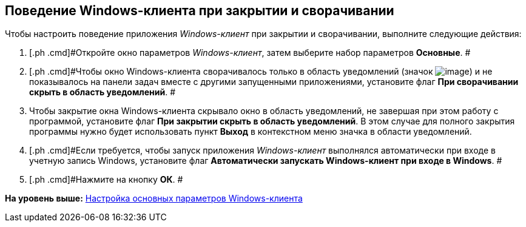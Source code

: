 [[ariaid-title1]]
== Поведение Windows-клиента при закрытии и сворачивании

Чтобы настроить поведение приложения [.dfn .term]_Windows-клиент_ при закрытии и сворачивании, выполните следующие действия:

[[task_bfy_4vx_vn__steps_zwh_1qx_vn]]
. [.ph .cmd]#Откройте окно параметров [.dfn .term]_Windows-клиент_, затем выберите набор параметров [.keyword]*Основные*. #
. [.ph .cmd]#Чтобы окно Windows-клиента сворачивалось только в область уведомлений (значок image:img/Buttons/trayicon.png[image]) и не показывалось на панели задач вместе с другими запущенными приложениями, установите флаг [.ph .uicontrol]*При сворачивании скрыть в область уведомлений*. #
. [.ph .cmd]#Чтобы закрытие окна Windows-клиента скрывало окно в область уведомлений, не завершая при этом работу с программой, установите флаг [.ph .uicontrol]*При закрытии скрыть в область уведомлений*. В этом случае для полного закрытия программы нужно будет использовать пункт *Выход* в контекстном меню значка в области уведомлений.#
. [.ph .cmd]#Если требуется, чтобы запуск приложения [.dfn .term]_Windows-клиент_ выполнялся автоматически при входе в учетную запись Windows, установите флаг [.ph .uicontrol]*Автоматически запускать Windows-клиент при входе в Windows*. #
. [.ph .cmd]#Нажмите на кнопку *ОК*. #

*На уровень выше:* xref:../topics/Navigator_settings_main.adoc[Настройка основных параметров Windows-клиента]

